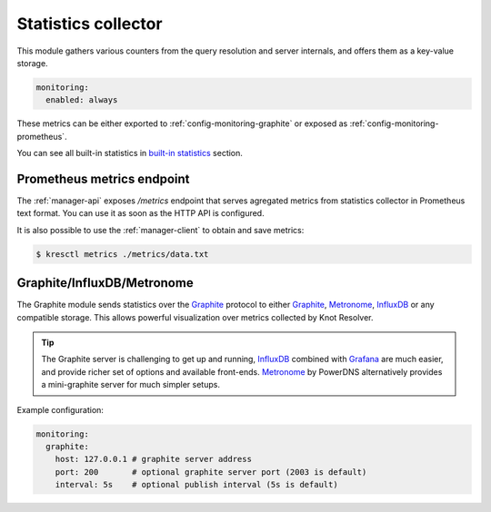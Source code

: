.. SPDX-License-Identifier: GPL-3.0-or-later

.. _config-monitoring-stats:

Statistics collector
====================

This module gathers various counters from the query resolution
and server internals, and offers them as a key-value storage.

.. code-block:: yaml

   monitoring:
     enabled: always

These metrics can be either exported to :ref:`config-monitoring-graphite` or
exposed as :ref:`config-monitoring-prometheus`.

.. option:: monitoring:

   .. option:: enabled: manager-only|lazy|always

      :default: lazy

      Configures, whether statistics module will be loaded into resolver.

      * ``manager-only`` - Disables statistics collection in all `kresd` workers.
      * ``lazy`` - Statistics collection is enabled at the time of request.
      * ``always`` - Statistics collection is always on.

You can see all built-in statistics in `built-in statistics <./dev/modules-stats.html#mod-stats-list>`_ section.


.. _config-monitoring-prometheus:

Prometheus metrics endpoint
---------------------------

The :ref:`manager-api` exposes `/metrics` endpoint that serves agregated metrics from statistics collector in Prometheus text format.
You can use it as soon as the HTTP API is configured.

It is also possible to use the :ref:`manager-client` to obtain and save metrics:

.. code-block:: bash

   $ kresctl metrics ./metrics/data.txt


.. _config-monitoring-graphite:

Graphite/InfluxDB/Metronome
---------------------------

The Graphite module sends statistics over the Graphite_ protocol to either Graphite_, Metronome_, InfluxDB_ or any compatible storage.
This allows powerful visualization over metrics collected by Knot Resolver.

.. tip:: The Graphite server is challenging to get up and running, InfluxDB_ combined with Grafana_ are much easier, and provide richer set of options and available front-ends. Metronome_ by PowerDNS alternatively provides a mini-graphite server for much simpler setups.

Example configuration:

.. code-block:: yaml

   monitoring:
     graphite:
       host: 127.0.0.1 # graphite server address
       port: 200       # optional graphite server port (2003 is default)
       interval: 5s    # optional publish interval (5s is default)

.. option:: monitoring/graphite: <graphite-config>|false

   :default: false

   Graphite module is disabled by default.
   It is automatically enabled when configured.

   .. option:: host: <address or hostname>

      Graphite server IP address or hostname.

   .. option:: port: <port>

      :default: 2003

      Optional, Graphite server port.

   .. option:: prefix: <string>

      :default: ""

      Optional prefix for all `kresd` workers.
      Worker ID is automatically added for each process.

   .. option:: interval: <time ms|s|m|h|d>

      :default: 5s

      Optional publishing interval.

   .. option:: tcp: true|false

      :default: false

      Optional, set to true if you want TCP mode.

.. _Graphite: https://graphite.readthedocs.io/en/latest/feeding-carbon.html
.. _InfluxDB: https://influxdb.com/
.. _Metronome: https://github.com/ahuPowerDNS/metronome
.. _Grafana: http://grafana.org/
